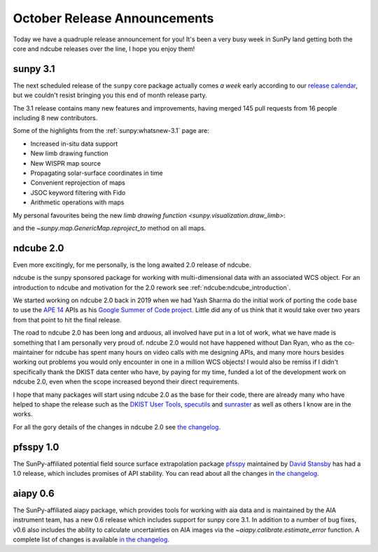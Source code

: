 .. post:: 29th October 2021
   :author: Stuart Mumford
   :tags: sunpy
   :category: Update


October Release Announcements
=============================

Today we have a quadruple release announcement for you!
It's been a very busy week in SunPy land getting both the core and ndcube releases over the line, I hope you enjoy them!


sunpy 3.1
---------

The next scheduled release of the ``sunpy`` core package actually comes *a week* early according to our `release calendar <https://github.com/sunpy/sunpy/wiki/Release-Calendar>`__, but we couldn't resist bringing you this end of month release party.

The 3.1 release contains many new features and improvements, having merged 145 pull requests from 16 people including 8 new contributors.

Some of the highlights from the :ref:`sunpy:whatsnew-3.1` page are:

* Increased in-situ data support
* New limb drawing function
* New WISPR map source
* Propagating solar-surface coordinates in time
* Convenient reprojection of maps
* JSOC keyword filtering with Fido
* Arithmetic operations with maps


My personal favourites being the new `limb drawing function <sunpy.visualization.draw_limb>`:

.. image:: https://docs.sunpy.org/en/latest/_images/sphx_glr_limb_plotting_001.png

and the `~sunpy.map.GenericMap.reproject_to` method on all maps.


ndcube 2.0
----------

Even more excitingly, for me personally, is the long awaited 2.0 release of ndcube.

ndcube is the sunpy sponsored package for working with multi-dimensional data with an associated WCS object.
For an introduction to ndcube and motivation for the 2.0 rework see :ref:`ndcube:ndcube_introduction`.

We started working on ndcube 2.0 back in 2019 when we had Yash Sharma do the initial work of porting the code base to use the `APE 14 <https://zenodo.org/record/1188875>`__ APIs as his `Google Summer of Code project <https://yashrsharma44.medium.com/google-summer-of-code-2019-final-report-openastronomy-ndcube-65068b8571d8>`__.
Little did any of us think that it would take over two years from that point to hit the final release.

The road to ndcube 2.0 has been long and arduous, all involved have put in a lot of work, what we have made is something that I am personally very proud of.
ndcube 2.0 would not have happened without Dan Ryan, who as the co-maintainer for ndcube has spent many hours on video calls with me designing APIs, and many more hours besides working out problems you would only encounter in one in a million WCS objects!
I would also be remiss if I didn't specifically thank the DKIST data center who have, by paying for my time, funded a lot of the development work on ndcube 2.0, even when the scope increased beyond their direct requirements.

I hope that many packages will start using ndcube 2.0 as the base for their code, there are already many who have helped to shape the release such as the `DKIST User Tools <https://github.com/DKISTDC/dkist>`__, `specutils <https://github.com/astropy/specutils>`__ and `sunraster <https://github.com/sunpy/sunraster>`__ as well as others I know are in the works.

For all the gory details of the changes in ndcube 2.0 see `the changelog <https://docs.sunpy.org/projects/ndcube/en/2.0.0/whatsnew/changelog.html>`__.

pfsspy 1.0
----------

The SunPy-affiliated potential field source surface extrapolation package `pfsspy <https://pfsspy.readthedocs.io/>`__ maintained by `David Stansby <https://github.com/dstansby/>`__ has had a 1.0 release, which includes promises of API stability.
You can read about all the changes in `the changelog <https://pfsspy.readthedocs.io/en/stable/changes.html>`__.


aiapy 0.6
---------

The SunPy-affiliated aiapy package, which provides tools for working with aia data and is maintained by the AIA instrument team, has a new 0.6 release which includes support for sunpy core 3.1.
In addition to a number of bug fixes, v0.6 also includes the ability to calculate uncertainties on AIA images via the `~aiapy.calibrate.estimate_error` function.
A complete list of changes is available `in the changelog <https://aiapy.readthedocs.io/en/stable/changelog.html#changelog>`__.
